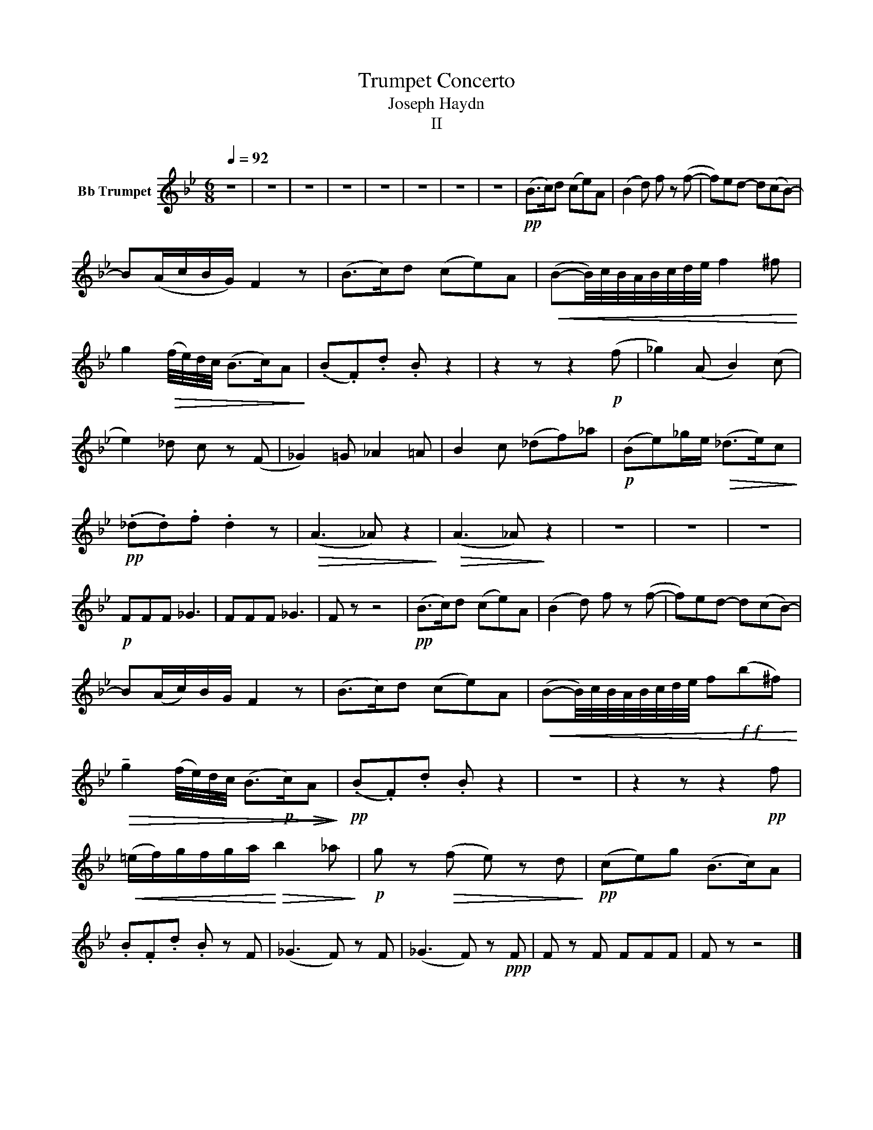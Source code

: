 X:1
T: Trumpet Concerto 
T:Joseph Haydn 
T:II 
L:1/8
Q:1/4=92
M:6/8
K:none
V:1 treble transpose=-2 nm="Bb Trumpet"
V:1
[K:Bb] z6 | z6 | z6 | z6 | z6 | z6 | z6 | z6 |!pp! (B>c)d (ce)A | (B2 d) f z (f- | f)ed- d(cB-) | %11
 B(A/c/B/G/) F2 z | (B>c)d (ce)A |!<(! (B-B/4)c/4B/4A/4B/4c/4d/4e/4 f2 ^f!<)! | %14
 g2!>(! (f/4e/4)d/4c/4 (B>c)A!>)! | (.B.F).d .B z2 | z2 z z2!p! (f | _g2) (A B2) (c | %18
 e2) _d c z (F | _G2) =G _A2 =A | B2 c (_df)_a |!p! (Be)_g/e/!>(! (_d>e)c!>)! | %22
!pp! (._d.d).f .d2 z |!>(!!>(! (A3 _A) z2!>)!!>)! |!>(!!>(! (A3 _A)!>)!!>)! z2 | z6 | z6 | z6 | %28
!p! FFF _G3 | FFF _G3 | F z z4 |!pp! (B>c)d (ce)A | (B2 d) f z (f- | f)ed- d(cB-) | %34
 B(A/c/)B/G/ F2 z | (B>c)d (ce)A |!<(! (B-B/4)c/4B/4A/4B/4c/4d/4e/4 f!f!!f!(b^f)!<)! | %37
!>(! !tenuto!g2 (f/4e/4)d/4c/4 (B>!p!c)!>(!A!>)!!>)! |!pp! (.B.F).d .B z2 | z6 | z2 z z2!pp! f | %41
!<(! (=e/f/)g/f/g/a/!<)!!>(! b2 _a!>)! |!p! g z!>(! (f e) z d!>)! |!pp! (ce)g (B>c)A | %44
 .B.F.d .B z F | (_G3 F) z F | (_G3 F) z!ppp! F | F z F FFF | F z z4 |] %49

